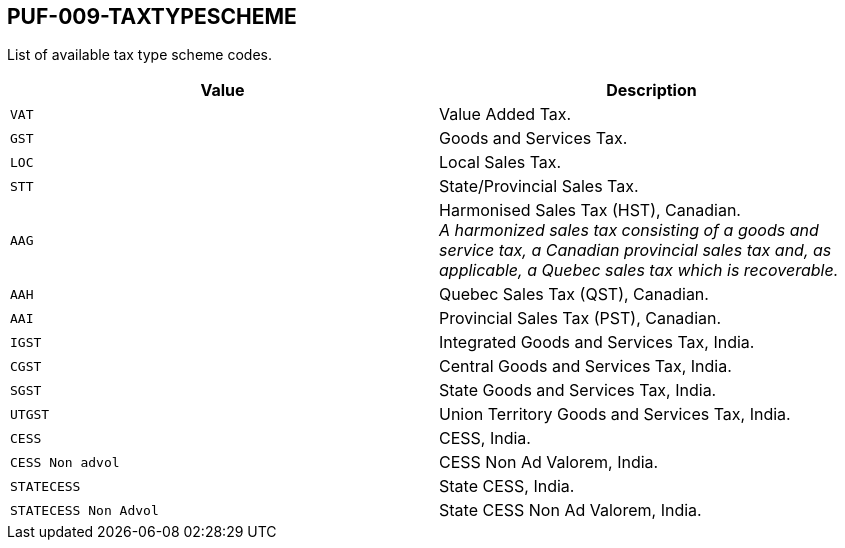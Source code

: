 == PUF-009-TAXTYPESCHEME

List of available tax type scheme codes.

|===
|Value |Description

|`VAT`
|Value Added Tax.

|`GST`
|Goods and Services Tax.

|`LOC`
|Local Sales Tax.

|`STT`
|State/Provincial Sales Tax.

|`AAG`
|Harmonised Sales Tax (HST), Canadian. +
_A harmonized sales tax consisting of a goods and service tax, a Canadian provincial sales tax and, as applicable, a Quebec sales tax which is recoverable._

|`AAH`
|Quebec Sales Tax (QST), Canadian.

|`AAI`
|Provincial Sales Tax (PST), Canadian.

|`IGST`
|Integrated Goods and Services Tax, India.

|`CGST`
|Central Goods and Services Tax, India.

|`SGST`
|State Goods and Services Tax, India.

|`UTGST`
|Union Territory Goods and Services Tax, India.

|`CESS`
|CESS, India.

|`CESS Non advol`
|CESS Non Ad Valorem, India.

|`STATECESS`
|State CESS, India.

|`STATECESS Non Advol`
|State CESS Non Ad Valorem, India.

|===